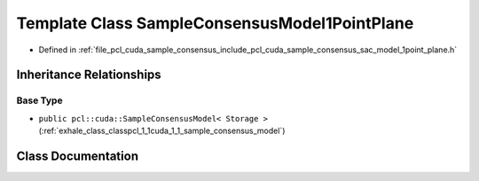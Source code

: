 .. _exhale_class_classpcl_1_1cuda_1_1_sample_consensus_model1_point_plane:

Template Class SampleConsensusModel1PointPlane
==============================================

- Defined in :ref:`file_pcl_cuda_sample_consensus_include_pcl_cuda_sample_consensus_sac_model_1point_plane.h`


Inheritance Relationships
-------------------------

Base Type
*********

- ``public pcl::cuda::SampleConsensusModel< Storage >`` (:ref:`exhale_class_classpcl_1_1cuda_1_1_sample_consensus_model`)


Class Documentation
-------------------


.. doxygenclass:: pcl::cuda::SampleConsensusModel1PointPlane
   :members:
   :protected-members:
   :undoc-members: